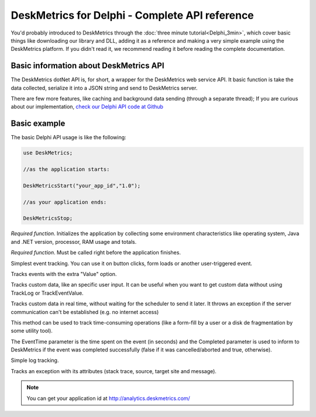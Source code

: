 DeskMetrics for Delphi - Complete API reference
==================================================

You'd probably introduced to DeskMetrics through the :doc:`three minute tutorial<Delphi_3min>`, which cover basic things like downloading our library and DLL, adding it as a reference and making a very simple example using the DeskMetrics platform. If you didn't read it, we recommend reading it before reading the complete documentation.


Basic information about DeskMetrics API
----------------------------------------

The DeskMetrics dotNet API is, for short, a wrapper for the DeskMetrics web service API. It basic function is take the data collected, serialize it into a JSON string and send to DeskMetrics server.

There are few more features, like caching and background data sending (through a separate thread); If you are curious about our implementation, `check our Delphi API code at Github <http://github.com/deskmetrics/DelphiMetrics>`_ 


Basic example
--------------

The basic Delphi API usage is like the following:


.. code-block:: csharp

    use DeskMetrics;

    //as the application starts:

    DeskMetricsStart("your_app_id","1.0");

    //as your application ends:

    DeskMetricsStop;


.. function:: function DeskMetricsStart(FApplicationID: PWideChar; FApplicationVersion: PWideChar): Boolean 

*Required function*. Initializes the application by collecting some environment characteristics like operating system, Java and .NET version, processor, RAM usage and totals.

.. function:: function DeskMetricsStop: Boolean

*Required function*. Must be called right before the application finishes. 

.. function:: procedure DeskMetricsTrackEvent(FEventCategory, FEventName: PWideChar)

Simplest event tracking. You can use it on button clicks, form loads or another user-triggered event. 

.. function:: procedure DeskMetricsTrackEventValue(FEventCategory, FEventName, FEventValue: PWideChar)

Tracks events with the extra "Value" option.

.. function:: procedure DeskMetricsTrackCustomData(FName, FValue: PWideChar)

Tracks custom data, like an specific user input. It can be useful when you want to get custom data without using TrackLog or TrackEventValue.


.. function:: function DeskMetricsTrackCustomDataR(FName: PWideChar; FValue: PWideChar): Integer

Tracks custom data in real time, without waiting for the scheduler to send it later. It throws an exception if the server communication can't be established (e.g. no internet access)

.. function:: procedure DeskMetricsTrackEventPeriod(FEventCategory, FEventName: PWideChar; FEventTime: Integer; FEventCompleted: Boolean)

This method can be used to track time-consuming operations (like a form-fill by a user or a disk de fragmentation by some utility tool).

The EventTime parameter is the time spent on the event (in seconds) and the Completed parameter is used to inform to DeskMetrics if the event was completed successfully (false if it was cancelled/aborted and true, otherwise).  

.. function:: procedure DeskMetricsTrackLog(FMessage: PWideChar)

Simple log tracking.

.. function:: procedure DeskMetricsTrackException(FExpectionObject: Exception)

Tracks an exception with its attributes (stack trace, source, target site and message).

.. note::

    You can get your application id at http://analytics.deskmetrics.com/
